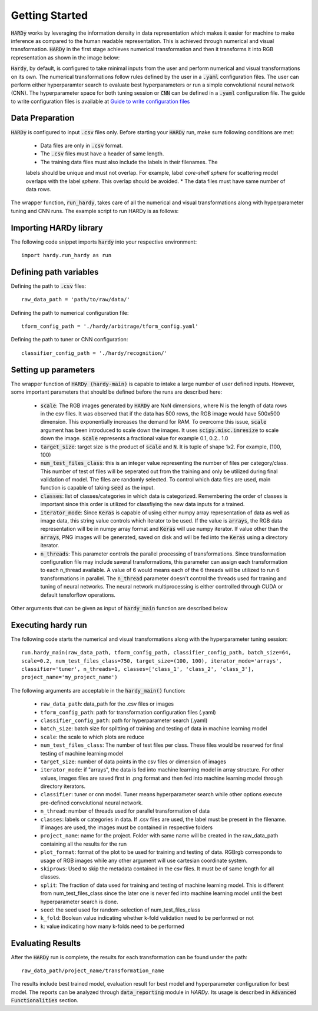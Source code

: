Getting Started
===============
:code:`HARDy` works by leveraging the information density in data
representation which makes it easier for machine to make inference
as compared to the human readable representation. This is achieved
through numerical and visual transformation. :code:`HARDy` in the
first stage achieves numerical transformation and then it transforms
it into RGB representation as shown in the image below:

.. image:: images/hardy_gstarted.png
    :width: 400
    :align: center
    :alt: image explaining the numerical and visual transformation

:code:`Hardy`, by default, is configured to take minimal inputs
from the user and perform numerical and visual transformations 
on its own. The numerical transformations follow rules defined
by the user in a :code:`.yaml` configuration files. The user can
perform either hyperparamter search to evaluate best hyperparameters
or run a simple convolutional neural network (CNN).
The hyperparameter space for both tuning session
or :code:`CNN` can be defined in a :code:`.yaml` configuration
file. The guide to write configuration files is available at
`Guide to write configuration files 
<https://hardy.readthedocs.io/en/latest/examples/How_to_write_Configuration_files.html>`_

Data Preparation
----------------
:code:`HARDy` is configured to input :code:`.csv` files only. Before
starting your :code:`HARDy` run, make sure following conditions are met:
    * Data files are only in :code:`.csv` format.
    * The :code:`.csv` files must have a header of same length.
    * The training data files must also include the labels in  their filenames. The
    labels should be unique and must not overlap. For example, label `core-shell sphere`
    for scattering model overlaps with the label `sphere`. This overlap should be avoided.
    * The data files must have same number of data rows.

The wrapper function, :code:`run_hardy`, takes care of all the numerical
and visual transformations along with hyperparameter tuning and CNN runs.
The example script to run HARDy is as follows:

Importing HARDy library
-----------------------

The following code snippet imports :code:`hardy` into your respective environment::

    import hardy.run_hardy as run

Defining path variables
-----------------------
Defining the path to :code:`.csv` files::

    raw_data_path = 'path/to/raw/data/'

Defining the path to numerical configuration file::

    tform_config_path = './hardy/arbitrage/tform_config.yaml'

Defining the path to tuner or CNN configuration::

    classifier_config_path = './hardy/recognition/'

Setting up parameters
---------------------
The wrapper function of :code:`HARDy (hardy-main)` is capable to intake a large number
of user defined inputs. However, some important parameters that should be defined before
the runs are described here:

    * :code:`scale`: The RGB images generated by :code:`HARDy` are NxN dimensions, where N
      is the length of data rows in the csv files. It was observed that if the data
      has 500 rows, the RGB image would have 500x500 dimension. This exponentially
      increases the demand for RAM. To overcome this issue, :code:`scale` argument
      has been introduced to scale down the images. It uses :code:`scipy.misc.imresize`
      to scale down the image. :code:`scale` represents a fractional value for example
      0.1, 0.2.. 1.0
    * :code:`target_size`: target size is the product of :code:`scale` and :code:`N`.
      It is tuple of shape 1x2. For example, (100, 100)
    * :code:`num_test_files_class`: this is an integer value representing the number
      of files per category/class. This number of test of files will be seperated out
      from the training and only be utilized during final validation of model. The files
      are randomly selected. To control which data files are used, main function is capable
      of taking :code:`seed` as the input.
    * :code:`classes`: list of classes/categories in which data is categorized. Remembering
      the order of classes is important since this order is utilized for classfiying the
      new data inputs for a trained.
    * :code:`iterator_mode`: Since :code:`Keras` is capable of using either numpy array
      representation of data as well as image data, this string value controls which
      iterator to be used. If the value is :code:`arrays`, the RGB data representation
      will be in numpy array format and :code:`Keras` will use numpy iterator. If value
      other than the :code:`arrays`, PNG images will be generated, saved on disk and will
      be fed into the :code:`Keras` using a directory iterator.
    * :code:`n_threads`: This parameter controls the parallel processing of transformations.
      Since transformation configuration file may include saveral transformations, this parameter
      can assign each transformation to each n_thread available. A value of 6 would means
      each of the 6 threads will be utilized to run 6 transformations in parallel. The
      :code:`n_thread` parameter doesn't control the threads used for traning and tuning of
      neural networks. The neural network multiprocessing is either controlled through CUDA
      or default tensforflow operations.

Other arguments that can be given as input of :code:`hardy_main` function are described below

Executing hardy run
-------------------
The following code starts the numerical and visual transformations along with the
hyperparameter tuning session::

    run.hardy_main(raw_data_path, tform_config_path, classifier_config_path, batch_size=64,
    scale=0.2, num_test_files_class=750, target_size=(100, 100), iterator_mode='arrays',
    classifier='tuner', n_threads=1, classes=['class_1', 'class_2', 'class_3'],
    project_name='my_project_name')

The following arguments are acceptable in the :code:`hardy_main()` function:

    * ``raw_data_path``: data_path for the .csv files or images
    * ``tform_config_path``: path for transformation configuration files (.yaml)
    * ``classifier_config_path``: path for hyperparameter search (.yaml)
    * ``batch_size``: batch size for splitting of training and testing of data in machine learning model
    * ``scale``: the scale to which plots are reduce
    * ``num_test_files_class``: The number of test files per class. These files would be reserved for final testing of machine learning model
    * ``target_size``: number of data points in the csv files or dimension of images
    * ``iterator_mode``: if "arrays", the data is fed into machine learning model in array structure. For other values, images files are saved first in .png format and then fed into machine learning model through directory iterators.
    * ``classifier``: tuner or cnn model. Tuner means hyperparameter search while other options execute pre-defined convolutional neural network.
    * ``n_thread``: number of threads used for parallel transformation of data
    * ``classes``: labels or categories in data. If .csv files are used, the label must be present in the filename. If images are used, the images must be contained in respective folders
    * ``project_name``: name for the project. Folder with same name will be created in the raw_data_path containing all the results for the run
    * ``plot_format``: format of the plot to be used for training and testing of data. RGBrgb corresponds to usage of RGB images while any other argument will use cartesian coordinate system.
    * ``skiprows``: Used to skip the metadata contained in the csv files. It must be of same length for all classes.
    * ``split``: The fraction of data used for training and testing of machine learning model. This is different from num_test_files_class since the later one is never fed into machine learning model until the best hyperparameter search is done.
    * ``seed``: the seed used for random-selection of num_test_files_class
    * ``k_fold``: Boolean value indicating whether k-fold validation need to be performed or not
    * ``k``: value indicating how many k-folds need to be performed

Evaluating Results
------------------

After the :code:`HARDy` run is complete, the results for each transformation can be
found under the path::

    raw_data_path/project_name/transformation_name

The results include best trained model, evaluation result for best model and hyperparameter
configuration for best model. The reports can be analyzed through :code:`data_reporting`
module in `HARDy`. Its usage is described in :code:`Advanced Functionalities` section.


